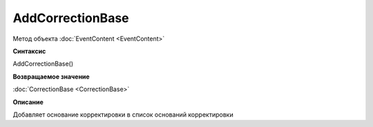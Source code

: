 ﻿AddCorrectionBase
=================

Метод объекта :doc:`EventContent <EventContent>`


**Синтаксис**

AddCorrectionBase()


**Возвращаемое значение**

:doc:`CorrectionBase <CorrectionBase>`


**Описание**

Добавляет основание корректировки в список оснований корректировки
